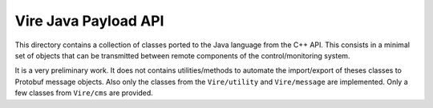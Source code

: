 ============================
Vire Java Payload API
============================

This directory  contains a  collection of classes  ported to  the Java
language from the  C++ API. This consists in a  minimal set of objects
that   can   be  transmitted   between   remote   components  of   the
control/monitoring system.

It is a very preliminary  work. It does not contains utilities/methods
to automate  the import/export of  theses classes to  Protobuf message
objects.   Also  only  the   classes  from  the  ``Vire/utility``  and
``Vire/message``   are  implemented.    Only   a   few  classes   from
``Vire/cms`` are provided.
